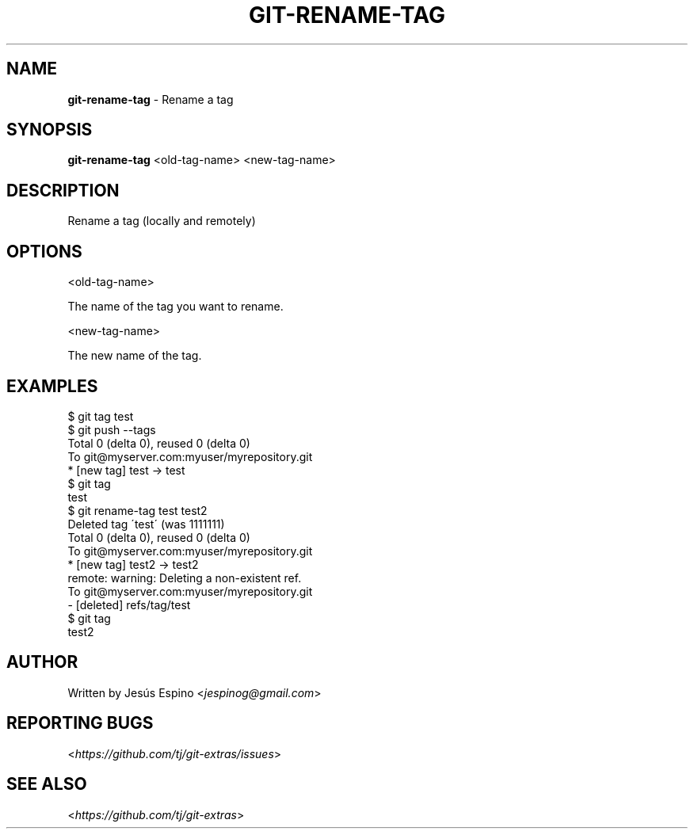 .\" generated with Ronn/v0.7.3
.\" http://github.com/rtomayko/ronn/tree/0.7.3
.
.TH "GIT\-RENAME\-TAG" "1" "April 2015" "" ""
.
.SH "NAME"
\fBgit\-rename\-tag\fR \- Rename a tag
.
.SH "SYNOPSIS"
\fBgit\-rename\-tag\fR <old\-tag\-name> <new\-tag\-name>
.
.SH "DESCRIPTION"
Rename a tag (locally and remotely)
.
.SH "OPTIONS"
<old\-tag\-name>
.
.P
The name of the tag you want to rename\.
.
.P
<new\-tag\-name>
.
.P
The new name of the tag\.
.
.SH "EXAMPLES"
.
.nf

$ git tag test
$ git push \-\-tags
Total 0 (delta 0), reused 0 (delta 0)
To git@myserver\.com:myuser/myrepository\.git
 * [new tag]         test \-> test
$ git tag
test
$ git rename\-tag test test2
Deleted tag \'test\' (was 1111111)
Total 0 (delta 0), reused 0 (delta 0)
To git@myserver\.com:myuser/myrepository\.git
 * [new tag]         test2 \-> test2
remote: warning: Deleting a non\-existent ref\.
To git@myserver\.com:myuser/myrepository\.git
 \- [deleted]         refs/tag/test
$ git tag
test2
.
.fi
.
.SH "AUTHOR"
Written by Jesús Espino <\fIjespinog@gmail\.com\fR>
.
.SH "REPORTING BUGS"
<\fIhttps://github\.com/tj/git\-extras/issues\fR>
.
.SH "SEE ALSO"
<\fIhttps://github\.com/tj/git\-extras\fR>
